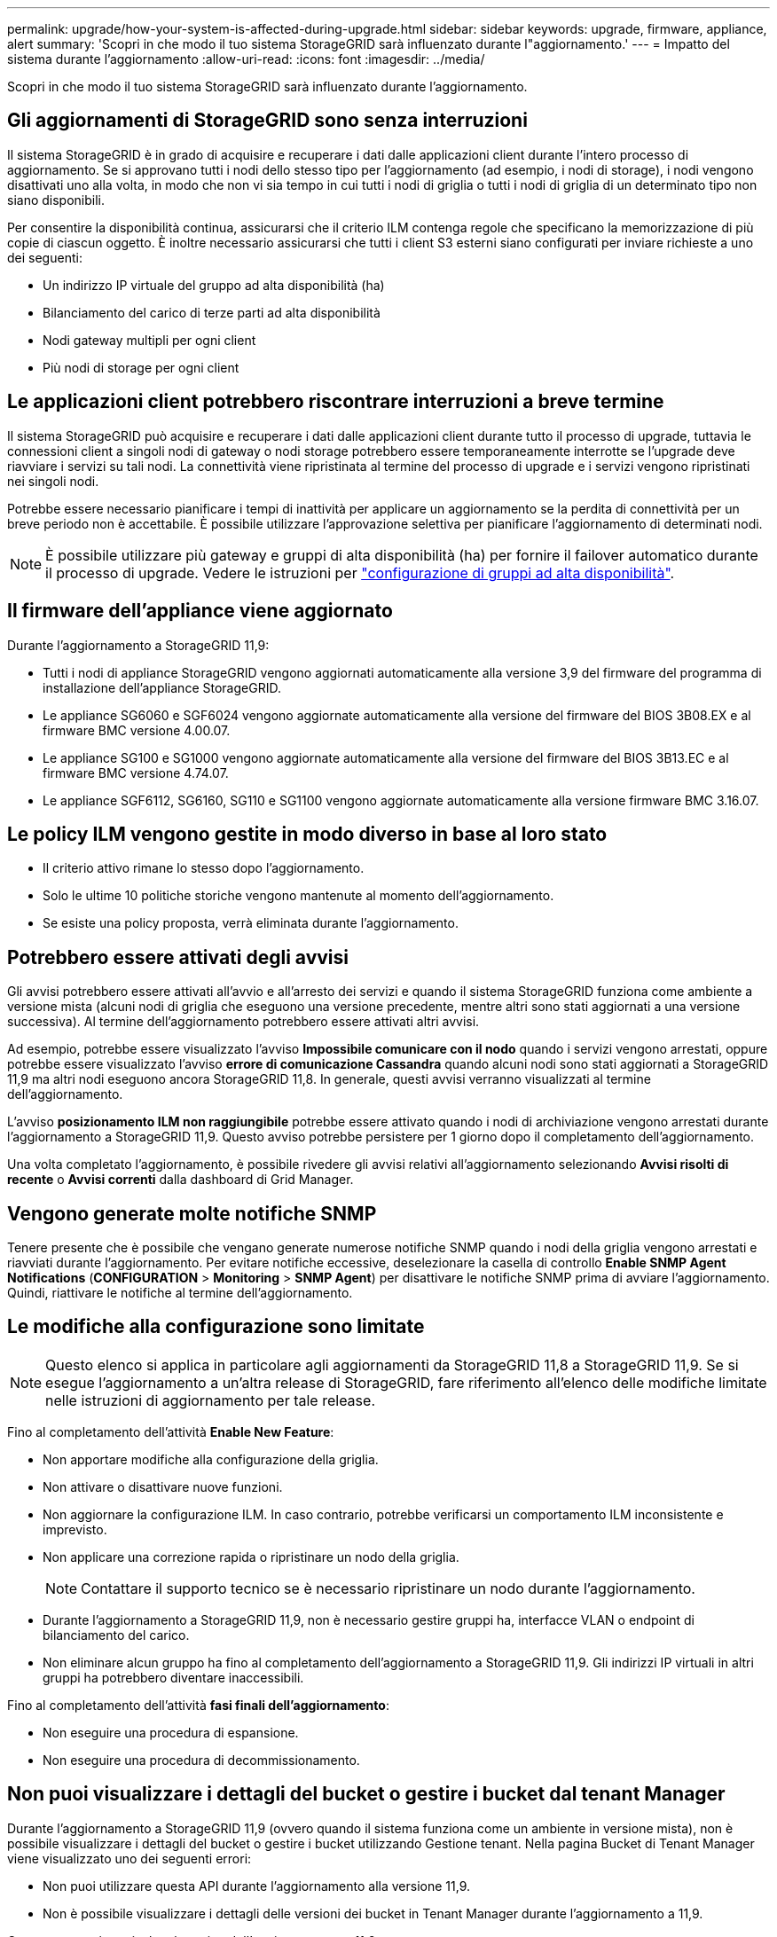 ---
permalink: upgrade/how-your-system-is-affected-during-upgrade.html 
sidebar: sidebar 
keywords: upgrade, firmware, appliance, alert 
summary: 'Scopri in che modo il tuo sistema StorageGRID sarà influenzato durante l"aggiornamento.' 
---
= Impatto del sistema durante l'aggiornamento
:allow-uri-read: 
:icons: font
:imagesdir: ../media/


[role="lead"]
Scopri in che modo il tuo sistema StorageGRID sarà influenzato durante l'aggiornamento.



== Gli aggiornamenti di StorageGRID sono senza interruzioni

Il sistema StorageGRID è in grado di acquisire e recuperare i dati dalle applicazioni client durante l'intero processo di aggiornamento. Se si approvano tutti i nodi dello stesso tipo per l'aggiornamento (ad esempio, i nodi di storage), i nodi vengono disattivati uno alla volta, in modo che non vi sia tempo in cui tutti i nodi di griglia o tutti i nodi di griglia di un determinato tipo non siano disponibili.

Per consentire la disponibilità continua, assicurarsi che il criterio ILM contenga regole che specificano la memorizzazione di più copie di ciascun oggetto. È inoltre necessario assicurarsi che tutti i client S3 esterni siano configurati per inviare richieste a uno dei seguenti:

* Un indirizzo IP virtuale del gruppo ad alta disponibilità (ha)
* Bilanciamento del carico di terze parti ad alta disponibilità
* Nodi gateway multipli per ogni client
* Più nodi di storage per ogni client




== Le applicazioni client potrebbero riscontrare interruzioni a breve termine

Il sistema StorageGRID può acquisire e recuperare i dati dalle applicazioni client durante tutto il processo di upgrade, tuttavia le connessioni client a singoli nodi di gateway o nodi storage potrebbero essere temporaneamente interrotte se l'upgrade deve riavviare i servizi su tali nodi. La connettività viene ripristinata al termine del processo di upgrade e i servizi vengono ripristinati nei singoli nodi.

Potrebbe essere necessario pianificare i tempi di inattività per applicare un aggiornamento se la perdita di connettività per un breve periodo non è accettabile. È possibile utilizzare l'approvazione selettiva per pianificare l'aggiornamento di determinati nodi.


NOTE: È possibile utilizzare più gateway e gruppi di alta disponibilità (ha) per fornire il failover automatico durante il processo di upgrade. Vedere le istruzioni per link:../admin/configure-high-availability-group.html["configurazione di gruppi ad alta disponibilità"].



== Il firmware dell'appliance viene aggiornato

Durante l'aggiornamento a StorageGRID 11,9:

* Tutti i nodi di appliance StorageGRID vengono aggiornati automaticamente alla versione 3,9 del firmware del programma di installazione dell'appliance StorageGRID.
* Le appliance SG6060 e SGF6024 vengono aggiornate automaticamente alla versione del firmware del BIOS 3B08.EX e al firmware BMC versione 4.00.07.
* Le appliance SG100 e SG1000 vengono aggiornate automaticamente alla versione del firmware del BIOS 3B13.EC e al firmware BMC versione 4.74.07.
* Le appliance SGF6112, SG6160, SG110 e SG1100 vengono aggiornate automaticamente alla versione firmware BMC 3.16.07.




== Le policy ILM vengono gestite in modo diverso in base al loro stato

* Il criterio attivo rimane lo stesso dopo l'aggiornamento.
* Solo le ultime 10 politiche storiche vengono mantenute al momento dell'aggiornamento.
* Se esiste una policy proposta, verrà eliminata durante l'aggiornamento.




== Potrebbero essere attivati degli avvisi

Gli avvisi potrebbero essere attivati all'avvio e all'arresto dei servizi e quando il sistema StorageGRID funziona come ambiente a versione mista (alcuni nodi di griglia che eseguono una versione precedente, mentre altri sono stati aggiornati a una versione successiva). Al termine dell'aggiornamento potrebbero essere attivati altri avvisi.

Ad esempio, potrebbe essere visualizzato l'avviso *Impossibile comunicare con il nodo* quando i servizi vengono arrestati, oppure potrebbe essere visualizzato l'avviso *errore di comunicazione Cassandra* quando alcuni nodi sono stati aggiornati a StorageGRID 11,9 ma altri nodi eseguono ancora StorageGRID 11,8. In generale, questi avvisi verranno visualizzati al termine dell'aggiornamento.

L'avviso *posizionamento ILM non raggiungibile* potrebbe essere attivato quando i nodi di archiviazione vengono arrestati durante l'aggiornamento a StorageGRID 11,9. Questo avviso potrebbe persistere per 1 giorno dopo il completamento dell'aggiornamento.

Una volta completato l'aggiornamento, è possibile rivedere gli avvisi relativi all'aggiornamento selezionando *Avvisi risolti di recente* o *Avvisi correnti* dalla dashboard di Grid Manager.



== Vengono generate molte notifiche SNMP

Tenere presente che è possibile che vengano generate numerose notifiche SNMP quando i nodi della griglia vengono arrestati e riavviati durante l'aggiornamento. Per evitare notifiche eccessive, deselezionare la casella di controllo *Enable SNMP Agent Notifications* (*CONFIGURATION* > *Monitoring* > *SNMP Agent*) per disattivare le notifiche SNMP prima di avviare l'aggiornamento. Quindi, riattivare le notifiche al termine dell'aggiornamento.



== Le modifiche alla configurazione sono limitate


NOTE: Questo elenco si applica in particolare agli aggiornamenti da StorageGRID 11,8 a StorageGRID 11,9. Se si esegue l'aggiornamento a un'altra release di StorageGRID, fare riferimento all'elenco delle modifiche limitate nelle istruzioni di aggiornamento per tale release.

Fino al completamento dell'attività *Enable New Feature*:

* Non apportare modifiche alla configurazione della griglia.
* Non attivare o disattivare nuove funzioni.
* Non aggiornare la configurazione ILM. In caso contrario, potrebbe verificarsi un comportamento ILM inconsistente e imprevisto.
* Non applicare una correzione rapida o ripristinare un nodo della griglia.
+

NOTE: Contattare il supporto tecnico se è necessario ripristinare un nodo durante l'aggiornamento.

* Durante l'aggiornamento a StorageGRID 11,9, non è necessario gestire gruppi ha, interfacce VLAN o endpoint di bilanciamento del carico.
* Non eliminare alcun gruppo ha fino al completamento dell'aggiornamento a StorageGRID 11,9. Gli indirizzi IP virtuali in altri gruppi ha potrebbero diventare inaccessibili.


Fino al completamento dell'attività *fasi finali dell'aggiornamento*:

* Non eseguire una procedura di espansione.
* Non eseguire una procedura di decommissionamento.




== Non puoi visualizzare i dettagli del bucket o gestire i bucket dal tenant Manager

Durante l'aggiornamento a StorageGRID 11,9 (ovvero quando il sistema funziona come un ambiente in versione mista), non è possibile visualizzare i dettagli del bucket o gestire i bucket utilizzando Gestione tenant. Nella pagina Bucket di Tenant Manager viene visualizzato uno dei seguenti errori:

* Non puoi utilizzare questa API durante l'aggiornamento alla versione 11,9.
* Non è possibile visualizzare i dettagli delle versioni dei bucket in Tenant Manager durante l'aggiornamento a 11,9.


Questo errore viene risolto al termine dell'aggiornamento a 11,9.

.Soluzione alternativa
Mentre è in corso l'aggiornamento 11,9, utilizzare i seguenti strumenti per visualizzare i dettagli del bucket o gestire i bucket, invece di utilizzare il Tenant Manager:

* Per eseguire operazioni S3 standard su una benna, utilizzare il link:../s3/operations-on-buckets.html["API REST S3"] o il link:../tenant/understanding-tenant-management-api.html["API di gestione del tenant"].
* Per eseguire operazioni personalizzate di StorageGRID su un bucket (ad esempio, visualizzazione e modifica della coerenza del bucket, attivazione o disattivazione degli aggiornamenti dell'ora dell'ultimo accesso o configurazione dell'integrazione della ricerca), utilizzare l'API Gestione tenant.


